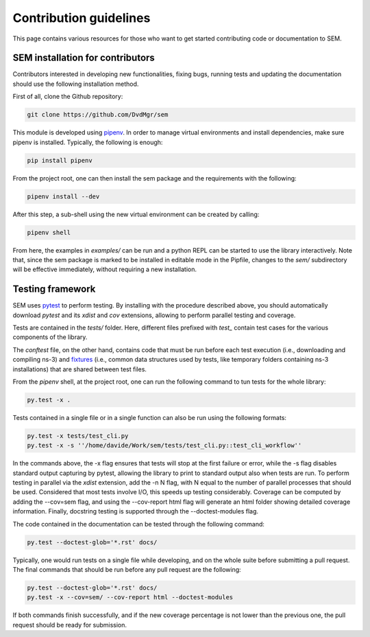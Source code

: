 Contribution guidelines
=======================

This page contains various resources for those who want to get started
contributing code or documentation to SEM.

SEM installation for contributors
---------------------------------

Contributors interested in developing new functionalities, fixing bugs, running
tests and updating the documentation should use the following installation
method.

First of all, clone the Github repository:

.. code:: bash

  git clone https://github.com/DvdMgr/sem

This module is developed using pipenv_. In order to manage virtual
environments and install dependencies, make sure pipenv is installed. Typically,
the following is enough:

  .. _pipenv: https://docs.pipenv.org/

.. code:: bash

  pip install pipenv

From the project root, one can then install the sem package and the requirements
with the following:

.. code:: bash

  pipenv install --dev

After this step, a sub-shell using the new virtual environment can be created by
calling:

.. code:: bash

  pipenv shell

From here, the examples in `examples/` can be run and a python REPL can be
started to use the library interactively. Note that, since the sem package is
marked to be installed in editable mode in the Pipfile, changes to the `sem/`
subdirectory will be effective immediately, without requiring a new
installation.

Testing framework
-----------------

SEM uses pytest_ to perform testing. By installing with the procedure described
above, you should automatically download `pytest` and its `xdist` and `cov`
extensions, allowing to perform parallel testing and coverage.

.. _pytest: https://docs.pytest.org/en/latest/

Tests are contained in the `tests/` folder. Here, different files prefixed with
`test_` contain test cases for the various components of the library.

The `conftest` file, on the other hand, contains code that must be run before
each test execution (i.e., downloading and compiling ns-3) and fixtures_ (i.e.,
common data structures used by tests, like temporary folders containing ns-3
installations) that are shared between test files.

.. _fixtures: https://docs.pytest.org/en/latest/fixture.html

From the `pipenv` shell, at the project root, one can run the following command
to tun tests for the whole library:

.. code:: bash

   py.test -x .

Tests contained in a single file or in a single function can also be run using
the following formats:

.. code:: bash

   py.test -x tests/test_cli.py
   py.test -x -s ''/home/davide/Work/sem/tests/test_cli.py::test_cli_workflow''

In the commands above, the -x flag ensures that tests will stop at the first
failure or error, while the -s flag disables standard output capturing by
pytest, allowing the library to print to standard output also when tests are
run. To perform testing in parallel via the `xdist` extension, add the -n N
flag, with N equal to the number of parallel processes that should be used.
Considered that most tests involve I/O, this speeds up testing considerably.
Coverage can be computed by adding the --cov=sem flag, and using
the --cov-report html flag will generate an html folder showing detailed
coverage information. Finally, docstring testing is supported through
the --doctest-modules flag.

The code contained in the documentation can be tested through the following
command:

.. code:: bash

   py.test --doctest-glob='*.rst' docs/

Typically, one would run tests on a single file while developing, and on the
whole suite before submitting a pull request. The final commands that should be
run before any pull request are the following:

.. code:: bash

   py.test --doctest-glob='*.rst' docs/
   py.test -x --cov=sem/ --cov-report html --doctest-modules

If both commands finish successfully, and if the new coverage percentage is not
lower than the previous one, the pull request should be ready for submission.
